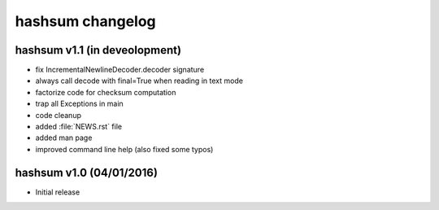 hashsum changelog
=================

hashsum v1.1 (in deveolopment)
------------------------------

* fix IncrementalNewlineDecoder.decoder signature
* always call decode with final=True when reading in text mode
* factorize code for checksum computation
* trap all Exceptions in main
* code cleanup
* added :file:`NEWS.rst` file
* added man page
* improved command line help (also fixed some typos)


hashsum v1.0 (04/01/2016)
-------------------------

* Initial release
